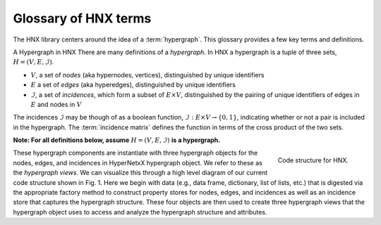 .. _glossary:

=====================
Glossary of HNX terms
=====================


The HNX library centers around the idea of a :term:`hypergraph`.  This glossary provides a few key terms and definitions.

A Hypergraph in HNX
There are many definitions of a *hypergraph*. In HNX a hypergraph
is a tuple of three sets, :math:`H =  (V, E, \mathcal{I})`. 

- :math:`V`, a set of *nodes* (aka hypernodes, vertices), distinguished by unique identifiers
- :math:`E` a set of *edges* (aka hyperedges), distinguished by  unique identifiers
- :math:`\mathcal{I}`, a set of *incidences*, which form a subset of :math:`E \times V`, distinguished by the pairing of unique identifiers of edges in :math:`E` and nodes in :math:`V`

The incidences :math:`\mathcal{I}` may be though of as a boolean function, :math:`\mathcal{I} : E \times V \rightarrow \{0, 1\}`, indicating whether or not a pair is included in the hypergraph.
The :term:`incidence matrix` defines the function in terms of the cross product of the two sets.

**Note: For all definitions below, assume** :math:`H =  (V, E, \mathcal{I})` **is a
hypergraph.**


..  figure:: images/code_structure.png
   :width: 300px
   :align: right
   
   Code structure for HNX.


These hypergraph components are instantiate with three hypergraph objects for the nodes, edges, and incidences in HyperNetxX hypergraph object. We refer to these as the *hypergraph views.* We can visualize this through a high level diagram of our current code structure shown in Fig. 1. Here we begin with data (e.g., data frame, dictionary, list of lists, etc.) that is digested via the appropriate factory method to construct property stores for nodes, edges, and incidences as well as an incidence store that captures the hypergraph structure. These four objects are then used to create three hypergraph views that the hypergraph object uses to access and analyze the hypergraph structure and attributes.


.. glossary::
	:sorted:

	
	PropertyStore
		Class in property_store.py. Each of the basic sets in a hypergraph, (Nodes, Edges, Incidences), have metadata stored in a
		PropertyStore. By storing the data and metadata in a single place, updates and references have a single source of
		truth.

	hypergraph
		A hypergraph is a tuple of three sets, :math:`H =  (V, E, \mathcal{I})`. 

		- :math:`V`, a set of *nodes* (aka hypernodes, vertices), distinguished by unique identifiers
		- :math:`E` a set of *edges* (aka hyperedges), distinguished by  unique identifiers
		- :math:`\mathcal{I}`, a set of *incidences*, which form a subset of :math:`E \times V`, distinguished by the pairing of unique identifiers of edges in :math:`E` and nodes in :math:`V`
		
	multihypergraph
		HNX hypergraphs may be multihypergraphs. A multihypergraph is a hypergraph that allows distinct edges to contain the same set of *elements* and distinct nodes to belong to the same set of edges (aka *memberships*). When collapsing a hypergraph,
		edges incident with the same set of nodes or nodes incident with the same set of edges are collapsed to single objects.

	IncidenceStore
		Class in incidence_store.py. A set of ordered pairs of Edges and Nodes, i.e. a subset of Edges :math:`\times` Nodes. 
		The minimal amount of data required to instantiate a hypergraph is a set of Incidences, :math:`\mathcal{I}`. The
		Edges and Nodes of a Hypergraph can be inferred from the pairs :math:`(e,v)` in the Incidences.
			
		Each ordered pair uniquely identifies a single
		incidence. Each incidence has metadata assigned to it. Incidences
		in a hypergraph are assigned a weight either by default or specified by a user.

	elements
		The set of nodes incident to the edge in the Hypergraph.

	memberships   
		The set of edges incident to the node in the Hypergraph.
		
	incidence matrix
		A rectangular matrix constructed from a hypergraph, :math:`H =  (V, E, \mathcal{I})`. The rows of the matrix are indexed and ordering of :math:`V`. The columns of the matrix are indexed by an ordering of :math:`E`. An entry in the matrix at
		position :math:`(v,e)` for some :math:`v \in V`  and :math:`e \in E :math:` is nonzero if and only if :math:`(e,v) \in I`. 	
		A *weighted* incidence matrix uses the incidence weight associated with :math:`(e,v)` for the nonzero entry. An *unweighted* incidence
		matrix has the integer :math:`1` in all nonzero entries.
		If :math:`(e,v) \in \mathcal{I}` then :math:`e` *contains* :math:`v`, :math:`v` is an
		`element` of :math:`e`, and :math:`v` has membership in :math:`e`.

	edges
	hyperedges
		A set of objects distinguished by unique identifiers (uids). Each edge has 
		metadata associated with it. Edges are assigned a weight either by default or
		specified by the user.

	nodes
	vertices
	hypernodes
		A set of objects distinguished by unique identifiers (uids). Each node has 
		metadata associated with it. Nodes are assigned a weight either by default or
		specified by the user.

	subhypergraph
		A subhypergraph of a hypergraph, :math:`H =  (V, E, \mathcal{I})`, is a hypergraph, :math:`H' =  (V', E', \mathcal{I'})` such that :math:`(e',v') \in \mathcal{I'}` if and only if :math:`e' \in E' \subset E`, :math:`v' \in V' \subset V` and :math:`(e,v) \in \mathcal{I}`.

	degree
		Given a hypergraph (Nodes, Edges, Incidence), the degree of a node in Nodes is the number of edges in Edges to which the node is incident.
		See also: :term:`s-degree`		

	dual
		The dual of a hypergraph exchanges the roles of the edges and nodes in the hypergraph.
		For a hypergraph :math:`H =  (V, E, \mathcal{I})` the dual is
		`H_D = (E, V, \mathcal{I}^T)` where the ordered pairs in :math:`\mathcal{I}^T)` are the transposes of the ordered pairs in :math:`\mathcal{I}`.  The :term:`incidence matrix` of :math:`H_D` is the transpose of the incidence matrix of :math:`H`.

	toplex
		A toplex in a hypergraph, :math:`H =  (V, E, \mathcal{I})`, is an edge :math:`e \in E` whose set of elements is not properly contained in any other edge in :math:`E`. That is, if :math:`f \in E` and the elements of :math:`e` are all elements of :math:`f` then the elements of :math:`f` are all elements of :math:`e`. 

	simple hypergraph
		A hypergraph for which no edge is completely contained in another.

	s-adjacent
	s-edge-adjacent
		For a hypergraph, :math:`H =  (V, E, \mathcal{I})`, and positive integer s,
		two nodes in :math:`V` are s-adjacent if there are at least s edges in :math:`E`, which contain both of them. Two edges are s-edge-adjacent if
		they there are at least s nodes in :math:`V` belonging to both of them.
		Another way of saying this is two edges are s-edge-adjacent if 
		they are s-adjacent in the dual of :math:`H`.

	s-adjacency matrix
	s-edge-adjacency matrix
		For a positive integer s, a square matrix for a hypergraph, :math:`H =  (V, E, \mathcal{I})`, indexed by :math:`V` such that an
		entry :math:`(v_1,v_2)` is nonzero if only if :math:`v_1, v_2 \in V` are s-adjacent. An s-adjacency matrix can be weighted or unweighted, in which case all entries are 0's and 1's.

		An s-edge-adjacency matrix is the s-adjacency matrix for the dual
		of :math:`H`.

	s-auxiliary matrix
	s-edge-auxiliary matrix
		For a hypergraph, :math:`H =  (V, E, \mathcal{I})`, and positive integer s, the submatrix of the :term:`s-adjacency matrix` or the :term:`s-edge-adjacency matrix` obtained by removing all 0-rows and 0-columns.

	s-node-walk
		For a hypergraph, :math:`H =  (V, E, \mathcal{I})`, and positive integer s, a sequence of nodes in :math:`V` such that each successive pair of nodes are s-adjacent. The length of the
		s-node-walk is the number of adjacent pairs in the sequence.

	s-edge-walk
		For a hypergraph, :math:`H =  (V, E, \mathcal{I})`, and positive integer s, a sequence of edges in :math:`E` such that each successive pair of edges are s-edge-adjacent. The length of the
		s-edge-walk is the number of adjacent pairs in the sequence.

	s-walk
		Either an s-node-walk or an s-edge-walk. The length of the
		s-walk is the number of adjacent pairs in the sequence.

	s-connected component
	s-node-connected component
	s-edge-connected component
		For a hypergraph, :math:`H =  (V, E, \mathcal{I})`, and positive integer s, an s-connected component is a :term:`subhypergraph` induced by a subset of :math:`V` with the property that there exists an s-walk between every pair of nodes in this subset. 
		An s-connected component is the maximal such subset in the sense that it is not properly contained in any other subset satisfying this property.

		An s-node-connected component is an s-connected component. An 
		s-edge-connected component is an s-connected component of the dual
		of :math:`H`.

	s-connected
	s-node-connected
	s-edge-connected
		A hypergraph is s-connected if it has one s-connected component.
		Similarly for s-node-connected and s-edge-connected.

	s-degree
		For a hypergraph, :math:`H =  (V, E, \mathcal{I})`, and positive integer s, the s-degree of a node, :math:`v \in V` is the number of edges in :math:`E` of size at least s to which :math:`v` belongs. See also: :term:`degree`

	s-distance
	s-edge-distance
		For a hypergraph, :math:`H =  (V, E, \mathcal{I})`, and positive integer s, the s-distances between two nodes in :math:`V` is the length of the shortest :term:`s-node-walk` between them. If no s-node-walk between the pair of nodes exists, the s-distance between them is infinite. The s-edge-distance
		between edges is the length of the shortest :term:`s-edge-walk` between them. If no s-edge-walk between the pair of edges exists, then s-distance between them is infinite.

	s-diameter
		For a hypergraph, :math:`H =  (V, E, \mathcal{I})`, and positive integer s, the s-diameter is the maximum s-distance over all pairs of nodes in Nodes.


	s-edge
		For a hypergraph, :math:`H =  (V, E, \mathcal{I})`, and positive integer s, an s-edge is any edge :math:`e \in E` of size at least s, where the
		size of :math:`e` equals the number of nodes in :math:`V` belonging to :math:`e`.

	s-linegraph
		For a hypergraph, :math:`H =  (V, E, \mathcal{I})`, and positive integer s, an s-linegraph :math:`G` is a graph representing
		the node to node or edge to edge connections defined by the :term:`s-adjacency matrices<s-adjacency matrix>`.

		The node s-linegraph, :math:`G_V` is a graph on the set :math:`V`. Two nodes in :math:`V` are incident in :math:`G_V` if they are :term:`s-adjacent`.

		The edge s-linegraph, :math:`G_E` is a graph on the set :math:`E`. Two edges in :math:`E` are incident in :math:`G_E` if they are :term:`s-edge-adjacent`.





